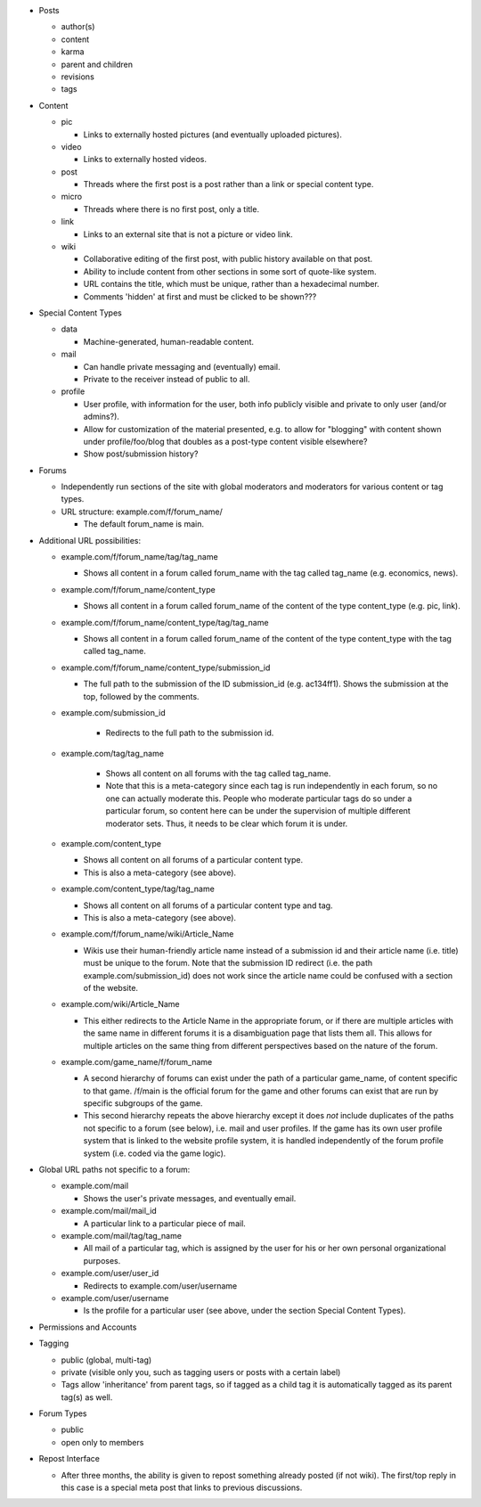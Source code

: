 * Posts

  * author(s)

  * content

  * karma

  * parent and children

  * revisions

  * tags

* Content

  * pic

    * Links to externally hosted pictures (and eventually uploaded
      pictures).

  * video

    * Links to externally hosted videos.

  * post

    * Threads where the first post is a post rather than a link or
      special content type.

  * micro

    * Threads where there is no first post, only a title.

  * link

    * Links to an external site that is not a picture or video link.

  * wiki

    * Collaborative editing of the first post, with public history
      available on that post.

    * Ability to include content from other sections in some sort of
      quote-like system.

    * URL contains the title, which must be unique, rather than a
      hexadecimal number.

    * Comments 'hidden' at first and must be clicked to be shown???

* Special Content Types

  * data

    * Machine-generated, human-readable content.

  * mail

    * Can handle private messaging and (eventually) email.

    * Private to the receiver instead of public to all.

  * profile

    * User profile, with information for the user, both info publicly
      visible and private to only user (and/or admins?).

    * Allow for customization of the material presented, e.g. to allow
      for "blogging" with content shown under profile/foo/blog that
      doubles as a post-type content visible elsewhere?

    * Show post/submission history?

* Forums

  * Independently run sections of the site with global moderators and
    moderators for various content or tag types.

  * URL structure: example.com/f/forum_name/

    * The default forum_name is main.

* Additional URL possibilities:

  * example.com/f/forum_name/tag/tag_name

    * Shows all content in a forum called forum_name with the tag
      called tag_name (e.g. economics, news).

  * example.com/f/forum_name/content_type

    * Shows all content in a forum called forum_name of the content of
      the type content_type (e.g. pic, link).

  * example.com/f/forum_name/content_type/tag/tag_name

    * Shows all content in a forum called forum_name of the content of
      the type content_type with the tag called tag_name.

  * example.com/f/forum_name/content_type/submission_id

    * The full path to the submission of the ID submission_id
      (e.g. ac134ff1). Shows the submission at the top, followed by
      the comments.

  * example.com/submission_id

     * Redirects to the full path to the submission id.

  * example.com/tag/tag_name

     * Shows all content on all forums with the tag called tag_name.

     * Note that this is a meta-category since each tag is run
       independently in each forum, so no one can actually moderate
       this. People who moderate particular tags do so under a
       particular forum, so content here can be under the supervision
       of multiple different moderator sets. Thus, it needs to be
       clear which forum it is under.

  * example.com/content_type

    * Shows all content on all forums of a particular content type.

    * This is also a meta-category (see above).

  * example.com/content_type/tag/tag_name

    * Shows all content on all forums of a particular content type and
      tag.

    * This is also a meta-category (see above).

  * example.com/f/forum_name/wiki/Article_Name

    * Wikis use their human-friendly article name instead of a
      submission id and their article name (i.e. title) must be unique
      to the forum. Note that the submission ID redirect (i.e. the
      path example.com/submission_id) does not work since the article
      name could be confused with a section of the website.

  * example.com/wiki/Article_Name

    * This either redirects to the Article Name in the appropriate
      forum, or if there are multiple articles with the same name in
      different forums it is a disambiguation page that lists them
      all. This allows for multiple articles on the same thing from
      different perspectives based on the nature of the forum.

  * example.com/game_name/f/forum_name

    * A second hierarchy of forums can exist under the path of a
      particular game_name, of content specific to that game. /f/main
      is the official forum for the game and other forums can exist
      that are run by specific subgroups of the game.

    * This second hierarchy repeats the above hierarchy except it does
      *not* include duplicates of the paths not specific to a forum
      (see below), i.e. mail and user profiles. If the game has its
      own user profile system that is linked to the website profile
      system, it is handled independently of the forum profile system
      (i.e. coded via the game logic).

* Global URL paths not specific to a forum:

  * example.com/mail

    * Shows the user's private messages, and eventually email.

  * example.com/mail/mail_id

    * A particular link to a particular piece of mail.

  * example.com/mail/tag/tag_name

    * All mail of a particular tag, which is assigned by the user for
      his or her own personal organizational purposes.

  * example.com/user/user_id

    * Redirects to example.com/user/username

  * example.com/user/username

    * Is the profile for a particular user (see above, under the
      section Special Content Types).

* Permissions and Accounts

* Tagging

  * public (global, multi-tag)

  * private (visible only you, such as tagging users or posts with a
    certain label)

  * Tags allow 'inheritance' from parent tags, so if tagged as a child
    tag it is automatically tagged as its parent tag(s) as well.

* Forum Types

  * public

  * open only to members

* Repost Interface

  * After three months, the ability is given to repost something
    already posted (if not wiki). The first/top reply in this case is
    a special meta post that links to previous discussions.
